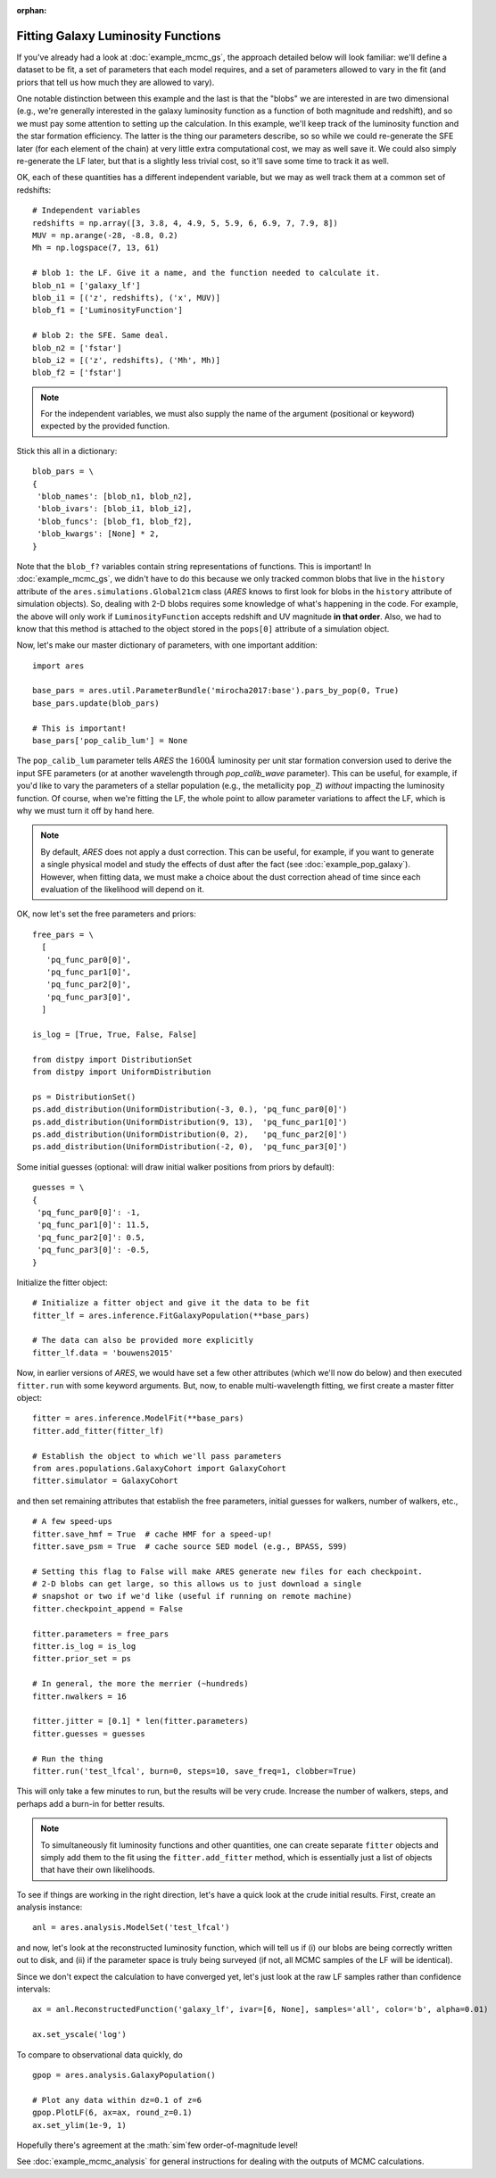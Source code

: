 :orphan:

Fitting Galaxy Luminosity Functions
-----------------------------------
If you've already had a look at :doc:`example_mcmc_gs`, the approach detailed below will look familiar: we'll define a dataset to be fit, a set of parameters that each model requires, and a set of parameters allowed to vary in the fit (and priors that tell us how much they are allowed to vary).

One notable distinction between this example and the last is that the "blobs" we are interested in are two dimensional (e.g., we're generally interested in the galaxy luminosity function as a function of both magnitude and redshift), and so we must pay some attention to setting up the calculation. In this example, we'll keep track of the luminosity function and the star formation efficiency. The latter is the thing our parameters describe, so so while we could re-generate the SFE later (for each element of the chain) at very little extra computational cost, we may as well save it. We could also simply re-generate the LF later, but that is a slightly less trivial cost, so it'll save some time to track it as well.

OK, each of these quantities has a different independent variable, but we may as well track them at a common set of redshifts:

::

    # Independent variables
    redshifts = np.array([3, 3.8, 4, 4.9, 5, 5.9, 6, 6.9, 7, 7.9, 8])
    MUV = np.arange(-28, -8.8, 0.2)
    Mh = np.logspace(7, 13, 61)

    # blob 1: the LF. Give it a name, and the function needed to calculate it.
    blob_n1 = ['galaxy_lf']
    blob_i1 = [('z', redshifts), ('x', MUV)]
    blob_f1 = ['LuminosityFunction']
   
    # blob 2: the SFE. Same deal. 
    blob_n2 = ['fstar']
    blob_i2 = [('z', redshifts), ('Mh', Mh)]
    blob_f2 = ['fstar']
  
.. note :: For the independent variables, we must also supply the name of the argument (positional or keyword) expected by the provided function.
    
Stick this all in a dictionary:

::
    
    blob_pars = \
    { 
     'blob_names': [blob_n1, blob_n2],
     'blob_ivars': [blob_i1, blob_i2],
     'blob_funcs': [blob_f1, blob_f2],
     'blob_kwargs': [None] * 2,
    }
    
Note that the ``blob_f?`` variables contain string representations of functions. This is important! In :doc:`example_mcmc_gs`, we didn't have to do this because we only tracked common blobs that live in the ``history`` attribute of the ``ares.simulations.Global21cm`` class (*ARES* knows to first look for blobs in the ``history`` attribute of simulation objects). So, dealing with 2-D blobs requires some knowledge of what's happening in the code. For example, the above will only work if ``LuminosityFunction`` accepts redshift and UV magnitude **in that order**. Also, we had to know that this method is attached to the object stored in the ``pops[0]`` attribute of a simulation object.

Now, let's make our master dictionary of parameters, with one important addition:
        
::

    import ares

    base_pars = ares.util.ParameterBundle('mirocha2017:base').pars_by_pop(0, True)
    base_pars.update(blob_pars)
    
    # This is important!
    base_pars['pop_calib_lum'] = None
    
The ``pop_calib_lum`` parameter tells *ARES* the :math:`1600\AA` luminosity per unit star formation conversion used to derive the input SFE parameters (or at another wavelength through `pop_calib_wave` parameter). This can be useful, for example, if you'd like to vary the parameters of a stellar population (e.g., the metallicity ``pop_Z``) *without* impacting the luminosity function. Of course, when we're fitting the LF, the whole point to allow parameter variations to affect the LF, which is why we must turn it off by hand here.
    
.. note:: By default, *ARES* does not apply a dust correction. This can be useful, for example, if you want to generate a single physical model and study the effects of dust after the fact (see :doc:`example_pop_galaxy`). However, when fitting data, we must make a choice about the dust correction ahead of time since each evaluation of the likelihood will depend on it.
    
OK, now let's set the free parameters and priors:
    
::

    free_pars = \
      [
       'pq_func_par0[0]',
       'pq_func_par1[0]', 
       'pq_func_par2[0]',
       'pq_func_par3[0]',
      ]
    
    is_log = [True, True, False, False]
    
    from distpy import DistributionSet
    from distpy import UniformDistribution
    
    ps = DistributionSet()
    ps.add_distribution(UniformDistribution(-3, 0.), 'pq_func_par0[0]')
    ps.add_distribution(UniformDistribution(9, 13),  'pq_func_par1[0]')
    ps.add_distribution(UniformDistribution(0, 2),   'pq_func_par2[0]')
    ps.add_distribution(UniformDistribution(-2, 0),  'pq_func_par3[0]')
    
    
Some initial guesses (optional: will draw initial walker positions from priors by default):

::

    guesses = \
    {
     'pq_func_par0[0]': -1,
     'pq_func_par1[0]': 11.5,
     'pq_func_par2[0]': 0.5,
     'pq_func_par3[0]': -0.5,
    }
    
Initialize the fitter object:

::
            
    # Initialize a fitter object and give it the data to be fit
    fitter_lf = ares.inference.FitGalaxyPopulation(**base_pars)
    
    # The data can also be provided more explicitly
    fitter_lf.data = 'bouwens2015'
        
Now, in earlier versions of *ARES*, we would have set a few other attributes (which we'll now do below) and then executed ``fitter.run`` with some keyword arguments. But, now, to enable multi-wavelength fitting, we first create a master fitter object:

::

    fitter = ares.inference.ModelFit(**base_pars)
    fitter.add_fitter(fitter_lf)
    
    # Establish the object to which we'll pass parameters
    from ares.populations.GalaxyCohort import GalaxyCohort
    fitter.simulator = GalaxyCohort
    
and then set remaining attributes that establish the free parameters, initial guesses for walkers, number of walkers, etc.,

::    
    
    # A few speed-ups
    fitter.save_hmf = True  # cache HMF for a speed-up!
    fitter.save_psm = True  # cache source SED model (e.g., BPASS, S99)
    
    # Setting this flag to False will make ARES generate new files for each checkpoint. 
    # 2-D blobs can get large, so this allows us to just download a single
    # snapshot or two if we'd like (useful if running on remote machine)
    fitter.checkpoint_append = False    
    
    fitter.parameters = free_pars
    fitter.is_log = is_log
    fitter.prior_set = ps
    
    # In general, the more the merrier (~hundreds)
    fitter.nwalkers = 16
    
    fitter.jitter = [0.1] * len(fitter.parameters)
    fitter.guesses = guesses
    
    # Run the thing
    fitter.run('test_lfcal', burn=0, steps=10, save_freq=1, clobber=True)

This will only take a few minutes to run, but the results will be very crude. Increase the number of walkers, steps, and perhaps add a burn-in for better results.

.. note :: To simultaneously fit luminosity functions and other quantities, 
    one can create separate ``fitter`` objects and simply add them to the fit 
    using the ``fitter.add_fitter`` method, which is essentially just a list    
    of objects that have their own likelihoods.

To see if things are working in the right direction, let's have a quick look at the crude initial results. First, create an analysis instance:

::

    anl = ares.analysis.ModelSet('test_lfcal')
        
and now, let's look at the reconstructed luminosity function, which will tell us if (i) our blobs are being correctly written out to disk, and (ii) if the parameter space is truly being surveyed (if not, all MCMC samples of the LF will be identical).

Since we don't expect the calculation to have converged yet, let's just look at the raw LF samples rather than confidence intervals:

::

    ax = anl.ReconstructedFunction('galaxy_lf', ivar=[6, None], samples='all', color='b', alpha=0.01)
    
    ax.set_yscale('log')
    
To compare to observational data quickly, do 

::

    gpop = ares.analysis.GalaxyPopulation()
    
    # Plot any data within dz=0.1 of z=6
    gpop.PlotLF(6, ax=ax, round_z=0.1)
    ax.set_ylim(1e-9, 1)
    
Hopefully there's agreement at the :math:`\sim`few order-of-magnitude level!
     
See :doc:`example_mcmc_analysis` for general instructions for dealing with the outputs of MCMC calculations. 
